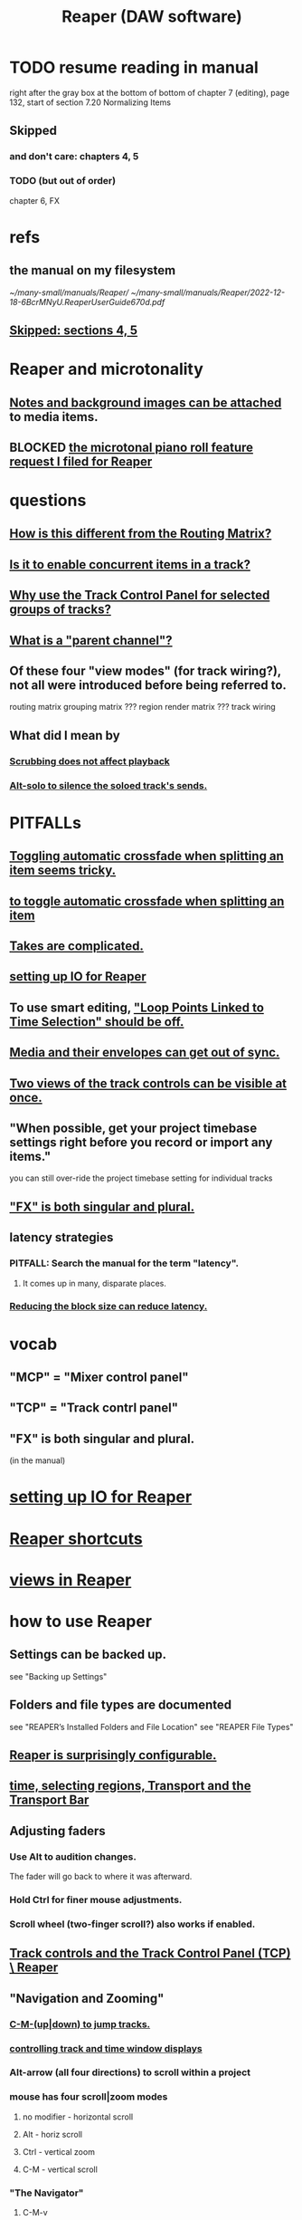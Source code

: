 :PROPERTIES:
:ID:       b2c146a9-789f-4c62-aa0e-0a6ca0e3034f
:END:
#+title: Reaper (DAW software)
* TODO resume reading in manual
  right after the gray box at the bottom of
  bottom of chapter 7 (editing), page 132, start of section
    7.20
    Normalizing Items
** Skipped
   :PROPERTIES:
   :ID:       963866e1-1a6a-445e-a27a-68de1449dab1
   :END:
*** and don't care: chapters 4, 5
*** TODO (but out of order)
    chapter 6, FX
* refs
** the manual on my filesystem
   [[~/many-small/manuals/Reaper/]]
   [[~/many-small/manuals/Reaper/2022-12-18-6BcrMNyU.ReaperUserGuide670d.pdf]]
** [[id:963866e1-1a6a-445e-a27a-68de1449dab1][Skipped: sections 4, 5]]
* Reaper and microtonality
** [[id:6809927f-021c-4a4a-8ca1-7d4d02bd1964][Notes and background images can be attached]] to media items.
** BLOCKED [[id:0e6f36d3-2397-4ce9-b8dd-51911cac36dc][the microtonal piano roll feature request I filed for Reaper]]
* questions
** [[id:3ae229ac-92c8-416c-a69a-d8573515b1d4][How is this different from the Routing Matrix?]]
** [[id:a42915f9-1f80-404a-9b8a-d61935ec3da4][Is it to enable concurrent items in a track?]]
** [[id:29066447-c019-4b65-b78b-889675335ee0][Why use the Track Control Panel for selected groups of tracks?]]
** [[id:c262c184-c00a-4bdf-9565-9d32a6d33797][What is a "parent channel"?]]
** Of these four "view modes" (for track wiring?), not all were introduced before being referred to.
   routing matrix
   grouping matrix	???
   region render matrix ???
   track wiring
** What did I mean by
*** [[id:6114e6e3-45f8-4d60-81a1-daaaae10c02a][Scrubbing does not affect playback]]
*** [[id:5f08678c-8574-4938-87b3-efb4da1b8799][Alt-solo to silence the soloed track's sends.]]
* PITFALLs
** [[id:d6de763b-22d9-4563-bfd3-92f22a47c7d7][Toggling automatic crossfade when splitting an item seems tricky.]]
** [[id:d6de763b-22d9-4563-bfd3-92f22a47c7d7][to toggle automatic crossfade when splitting an item]]
** [[id:95858c48-ab4a-4647-af24-d7aedb55a316][Takes are complicated.]]
** [[id:a4d23041-2371-4506-a31d-d08f1726cce9][setting up IO for Reaper]]
** To use smart editing, [[id:c5bde97b-d226-48aa-8300-d31233bb57b5]["Loop Points Linked to Time Selection" should be off.]]
** [[id:a864df5e-c735-42bf-980f-56d74f465453][Media and their envelopes can get out of sync.]]
** [[id:f9078ad5-9518-4672-b11a-4aabaa905e32][Two views of the track controls can be visible at once.]]
** "When possible, get your project timebase settings right before you record or import any items."
   you can still over-ride the project timebase setting for individual tracks
** [[id:2d324c40-7826-4bf7-bac2-4c5318c4ad64]["FX" is both singular and plural.]]
** latency strategies
*** PITFALL: Search the manual for the term "latency".
**** It comes up in many, disparate places.
*** [[id:c6ab08ee-d1e1-4cab-a2a3-42584c46910c][Reducing the block size can reduce latency.]]
* vocab
** "MCP" = "Mixer control panel"
** "TCP" = "Track contrl panel"
** "FX" is both singular and plural.
   :PROPERTIES:
   :ID:       2d324c40-7826-4bf7-bac2-4c5318c4ad64
   :END:
   (in the manual)
* [[id:a4d23041-2371-4506-a31d-d08f1726cce9][setting up IO for Reaper]]
* [[id:938c2035-98b9-49a9-98f1-c037078ae0a0][Reaper shortcuts]]
* [[id:d2b9b956-5c1b-418a-a447-62811c956654][views in Reaper]]
* how to use Reaper
** Settings can be backed up.
   see "Backing up Settings"
** Folders and file types are documented
   see "REAPER’s Installed Folders and File Location"
   see "REAPER File Types"
** [[id:87336c4a-073b-42fe-a0d0-40f9cece91f6][Reaper is surprisingly configurable.]]
** [[id:f82d4359-a8bb-4b88-b00d-4e9b3d924725][time, selecting regions, Transport and the Transport Bar]]
** Adjusting faders
*** Use Alt to audition changes.
    The fader will go back to where it was afterward.
*** Hold Ctrl for finer mouse adjustments.
*** Scroll wheel (two-finger scroll?) also works if enabled.
** [[id:0e518fd3-734a-4110-b319-22d6930f6f00][Track controls and the Track Control Panel (TCP) \ Reaper]]
** "Navigation and Zooming"
*** [[id:b0f09bb3-ddc1-4dfa-bbb0-a69eed0fc824][C-M-(up|down) to jump tracks.]]
*** [[id:3475dab5-d962-4e99-bd66-8d841d7475a0][controlling track and time window displays]]
*** Alt-arrow (all four directions) to scroll within a project
*** mouse has four scroll|zoom modes
**** no modifier - horizontal scroll
**** Alt - horiz scroll
**** Ctrl - vertical zoom
**** C-M - vertical scroll
*** "The Navigator"
**** C-M-v
**** Seems to be to choose what part of the timeline the main display shows.
**** Has cool shortcuts.
** [[id:4174cedc-c3ab-4b1a-ad5b-b9c222a4945c][FX | plugins \\ Reaper]]
** [[id:86f8ebf8-8825-4e65-a841-df994627063b][Buses and routing]] \ Reaper
** Projects
*** Tracks can be based off of "Templates".
*** Project tabs
    Useful if need to keep multiple projects open,
    e.g. when copying media from one to another.
*** [[id:fde2270b-ed9e-46aa-90ff-88733a50facd][configurable: how creating and saving projects works]]
*** One project can be imported into another.
**** ref
     section "Importing an Existing Project" in the mnaul
**** what that does
     This copies tracks and their media,
     leaving behind global things like markers.
** [[id:2a878556-a849-4812-9779-320107cbaf6e][recording (audio & MIDI) \ Reaper]]
** resource management in Reaper
*** Raw track recordings can be MP3 instead of WAV.
*** [[id:8aecb135-fc73-4bd5-bb3e-b499b4f0ab04][Buses are for sharing resources among tracks.]]
*** Reducing the block size can reduce latency.
    :PROPERTIES:
    :ID:       c6ab08ee-d1e1-4cab-a2a3-42584c46910c
    :END:
*** Many files can be format-converted at once.
**** e.g. to send a smaller copy of the project to a collaborator
**** see in manual
     Converting Audio Media Item Format
***** PITFALL: That text is not searchable
      because it's split across two lines:
      Converting Audio Media
Item Format
** mixing in Reaper
*** [[id:ec930cf4-e05c-4ff1-a643-82b6fb0b56fa][Automatic fades and crossfades are an option.]]
** [[id:05887b8f-ec0f-45c6-8346-06c893cc8b17][fades and crossfades \ Reaper]]
** [[id:0a895788-7ff0-4527-96ee-120a527f14fe]["editing media items"]] (audio and/or MIDI)
